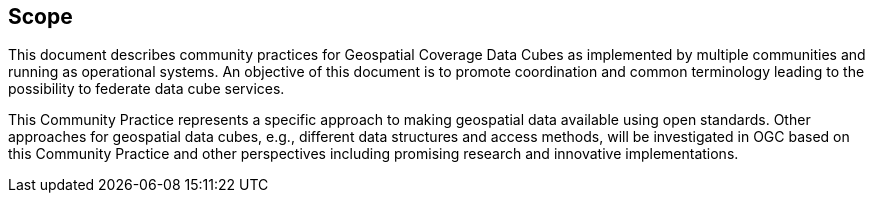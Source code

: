 
== Scope

This document describes community practices for Geospatial Coverage Data Cubes as
implemented by multiple communities and running as operational systems. An objective
of this document is to promote coordination and common terminology leading to the
possibility to federate data cube services.

This Community Practice represents a specific approach to making geospatial data
available using open standards. Other approaches for geospatial data cubes, e.g.,
different data structures and access methods, will be investigated in OGC based on this
Community Practice and other perspectives including promising research and innovative
implementations.

